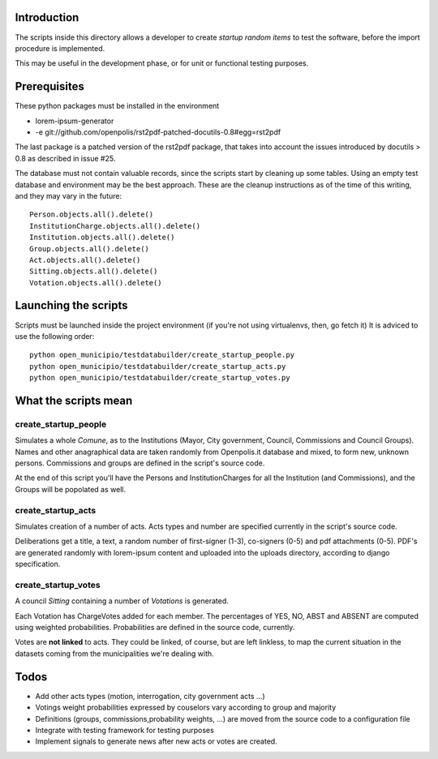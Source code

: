 Introduction
------------
The scripts inside this directory allows a developer to create *startup random items* to 
test the software, before the import procedure is implemented.

This may be useful in the development phase, or for unit or functional testing purposes.

Prerequisites
-------------
These python packages must be installed in the environment

* lorem-ipsum-generator
* -e git://github.com/openpolis/rst2pdf-patched-docutils-0.8#egg=rst2pdf
 
The last package is a patched version of the rst2pdf package, that takes into account the issues introduced by 
docutils > 0.8 as described in issue #25.

The database must not contain valuable records, since the scripts start by cleaning up some tables.
Using an empty test database and environment may be the best approach.
These are the cleanup instructions as of the time of this writing, and they may vary in the future::

    Person.objects.all().delete()
    InstitutionCharge.objects.all().delete()
    Institution.objects.all().delete()
    Group.objects.all().delete()
    Act.objects.all().delete()
    Sitting.objects.all().delete()
    Votation.objects.all().delete()

Launching the scripts
---------------------
Scripts must be launched inside the project environment (if you're not using virtualenvs, then, go fetch it)
It is adviced to use the following order::

    python open_municipio/testdatabuilder/create_startup_people.py
    python open_municipio/testdatabuilder/create_startup_acts.py
    python open_municipio/testdatabuilder/create_startup_votes.py

What the scripts mean
---------------------

create_startup_people
+++++++++++++++++++++
Simulates a whole *Comune*, as to the Institutions (Mayor, City government, Council, Commissions and Council Groups).
Names and other anagraphical data are taken randomly from Openpolis.it database and mixed, to form new, unknown persons.
Commissions and groups are defined in the script's source code.

At the end of this script you'll have the Persons and InstitutionCharges for all the Institution (and Commissions), 
and the Groups will be popolated as well.

create_startup_acts
+++++++++++++++++++
Simulates creation of a number of acts. Acts types and number are specified currently in the script's source code.

Deliberations get a title, a text, a random number of first-signer (1-3), co-signers (0-5) and pdf attachments (0-5).
PDF's are generated randomly with lorem-ipsum content and uploaded into the uploads directory, according to django specification.

create_startup_votes
++++++++++++++++++++
A council *Sitting* containing a number of *Votations* is generated.

Each Votation has ChargeVotes added for each member. The percentages of YES, NO, ABST and ABSENT are computed using
weighted probabilities. Probabilities are defined in the source code, currently.

Votes are **not linked** to acts. They could be linked, of course, but are left linkless, to map
the current situation in the datasets coming from the municipalities we're dealing with.

Todos
-----

* Add other acts types (motion, interrogation, city government acts ...)
* Votings weight probabilities expressed by couselors vary according to group and majority
* Definitions (groups, commissions,probability weights, ...) are moved from the source code to a configuration file
* Integrate with testing framework for testing purposes
* Implement signals to generate news after new acts or votes are created.

